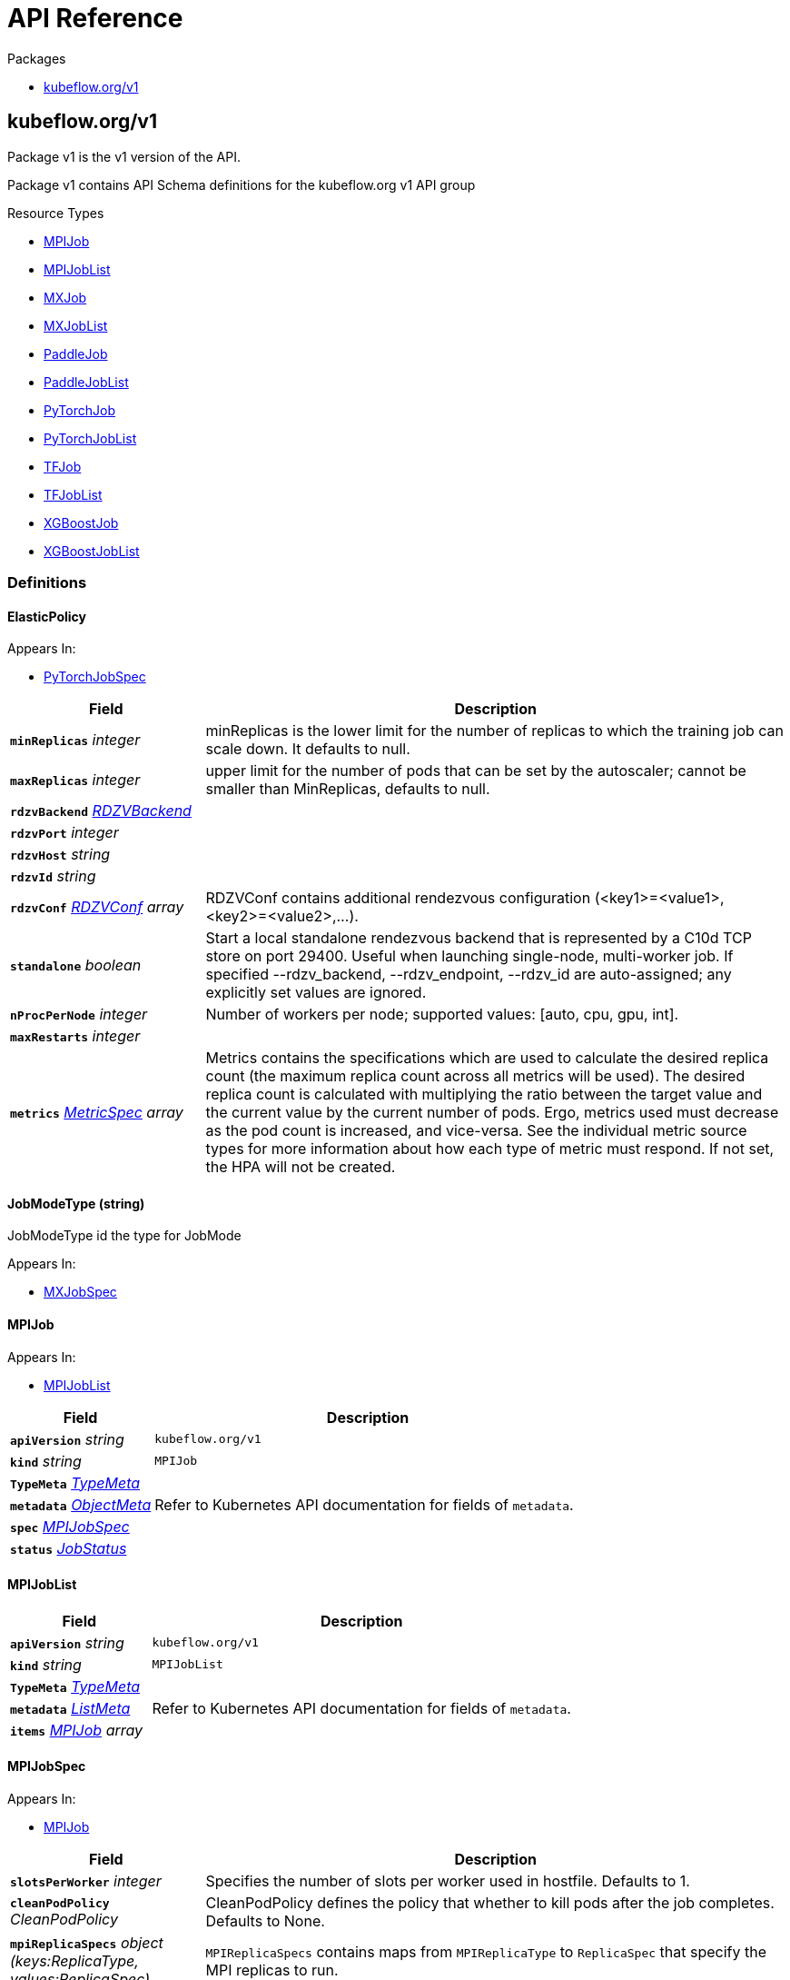 // Generated documentation. Please do not edit.
:anchor_prefix: k8s-api

[id="{p}-api-reference"]
= API Reference

.Packages
- xref:{anchor_prefix}-kubeflow-org-v1[$$kubeflow.org/v1$$]


[id="{anchor_prefix}-kubeflow-org-v1"]
== kubeflow.org/v1

Package v1 is the v1 version of the API.

Package v1 contains API Schema definitions for the kubeflow.org v1 API group

.Resource Types
- xref:{anchor_prefix}-github-com-jazzsir-training-operator-pkg-apis-kubeflow-org-v1-mpijob[$$MPIJob$$]
- xref:{anchor_prefix}-github-com-jazzsir-training-operator-pkg-apis-kubeflow-org-v1-mpijoblist[$$MPIJobList$$]
- xref:{anchor_prefix}-github-com-jazzsir-training-operator-pkg-apis-kubeflow-org-v1-mxjob[$$MXJob$$]
- xref:{anchor_prefix}-github-com-jazzsir-training-operator-pkg-apis-kubeflow-org-v1-mxjoblist[$$MXJobList$$]
- xref:{anchor_prefix}-github-com-jazzsir-training-operator-pkg-apis-kubeflow-org-v1-paddlejob[$$PaddleJob$$]
- xref:{anchor_prefix}-github-com-jazzsir-training-operator-pkg-apis-kubeflow-org-v1-paddlejoblist[$$PaddleJobList$$]
- xref:{anchor_prefix}-github-com-jazzsir-training-operator-pkg-apis-kubeflow-org-v1-pytorchjob[$$PyTorchJob$$]
- xref:{anchor_prefix}-github-com-jazzsir-training-operator-pkg-apis-kubeflow-org-v1-pytorchjoblist[$$PyTorchJobList$$]
- xref:{anchor_prefix}-github-com-jazzsir-training-operator-pkg-apis-kubeflow-org-v1-tfjob[$$TFJob$$]
- xref:{anchor_prefix}-github-com-jazzsir-training-operator-pkg-apis-kubeflow-org-v1-tfjoblist[$$TFJobList$$]
- xref:{anchor_prefix}-github-com-jazzsir-training-operator-pkg-apis-kubeflow-org-v1-xgboostjob[$$XGBoostJob$$]
- xref:{anchor_prefix}-github-com-jazzsir-training-operator-pkg-apis-kubeflow-org-v1-xgboostjoblist[$$XGBoostJobList$$]


=== Definitions

[id="{anchor_prefix}-github-com-jazzsir-training-operator-pkg-apis-kubeflow-org-v1-elasticpolicy"]
==== ElasticPolicy 



.Appears In:
****
- xref:{anchor_prefix}-github-com-jazzsir-training-operator-pkg-apis-kubeflow-org-v1-pytorchjobspec[$$PyTorchJobSpec$$]
****

[cols="25a,75a", options="header"]
|===
| Field | Description
| *`minReplicas`* __integer__ | minReplicas is the lower limit for the number of replicas to which the training job can scale down.  It defaults to null.
| *`maxReplicas`* __integer__ | upper limit for the number of pods that can be set by the autoscaler; cannot be smaller than MinReplicas, defaults to null.
| *`rdzvBackend`* __xref:{anchor_prefix}-github-com-jazzsir-training-operator-pkg-apis-kubeflow-org-v1-rdzvbackend[$$RDZVBackend$$]__ | 
| *`rdzvPort`* __integer__ | 
| *`rdzvHost`* __string__ | 
| *`rdzvId`* __string__ | 
| *`rdzvConf`* __xref:{anchor_prefix}-github-com-jazzsir-training-operator-pkg-apis-kubeflow-org-v1-rdzvconf[$$RDZVConf$$] array__ | RDZVConf contains additional rendezvous configuration (<key1>=<value1>,<key2>=<value2>,...).
| *`standalone`* __boolean__ | Start a local standalone rendezvous backend that is represented by a C10d TCP store on port 29400. Useful when launching single-node, multi-worker job. If specified --rdzv_backend, --rdzv_endpoint, --rdzv_id are auto-assigned; any explicitly set values are ignored.
| *`nProcPerNode`* __integer__ | Number of workers per node; supported values: [auto, cpu, gpu, int].
| *`maxRestarts`* __integer__ | 
| *`metrics`* __link:https://kubernetes.io/docs/reference/generated/kubernetes-api/v1.22/#metricspec-v2-autoscaling[$$MetricSpec$$] array__ | Metrics contains the specifications which are used to calculate the desired replica count (the maximum replica count across all metrics will be used).  The desired replica count is calculated with multiplying the ratio between the target value and the current value by the current number of pods. Ergo, metrics used must decrease as the pod count is increased, and vice-versa.  See the individual metric source types for more information about how each type of metric must respond. If not set, the HPA will not be created.
|===


[id="{anchor_prefix}-github-com-jazzsir-training-operator-pkg-apis-kubeflow-org-v1-jobmodetype"]
==== JobModeType (string) 

JobModeType id the type for JobMode

.Appears In:
****
- xref:{anchor_prefix}-github-com-jazzsir-training-operator-pkg-apis-kubeflow-org-v1-mxjobspec[$$MXJobSpec$$]
****



[id="{anchor_prefix}-github-com-jazzsir-training-operator-pkg-apis-kubeflow-org-v1-mpijob"]
==== MPIJob 



.Appears In:
****
- xref:{anchor_prefix}-github-com-jazzsir-training-operator-pkg-apis-kubeflow-org-v1-mpijoblist[$$MPIJobList$$]
****

[cols="25a,75a", options="header"]
|===
| Field | Description
| *`apiVersion`* __string__ | `kubeflow.org/v1`
| *`kind`* __string__ | `MPIJob`
| *`TypeMeta`* __link:https://kubernetes.io/docs/reference/generated/kubernetes-api/v1.22/#typemeta-v1-meta[$$TypeMeta$$]__ | 
| *`metadata`* __link:https://kubernetes.io/docs/reference/generated/kubernetes-api/v1.22/#objectmeta-v1-meta[$$ObjectMeta$$]__ | Refer to Kubernetes API documentation for fields of `metadata`.

| *`spec`* __xref:{anchor_prefix}-github-com-jazzsir-training-operator-pkg-apis-kubeflow-org-v1-mpijobspec[$$MPIJobSpec$$]__ | 
| *`status`* __xref:{anchor_prefix}-github-com-jazzsir-common-pkg-apis-common-v1-jobstatus[$$JobStatus$$]__ | 
|===


[id="{anchor_prefix}-github-com-jazzsir-training-operator-pkg-apis-kubeflow-org-v1-mpijoblist"]
==== MPIJobList 





[cols="25a,75a", options="header"]
|===
| Field | Description
| *`apiVersion`* __string__ | `kubeflow.org/v1`
| *`kind`* __string__ | `MPIJobList`
| *`TypeMeta`* __link:https://kubernetes.io/docs/reference/generated/kubernetes-api/v1.22/#typemeta-v1-meta[$$TypeMeta$$]__ | 
| *`metadata`* __link:https://kubernetes.io/docs/reference/generated/kubernetes-api/v1.22/#listmeta-v1-meta[$$ListMeta$$]__ | Refer to Kubernetes API documentation for fields of `metadata`.

| *`items`* __xref:{anchor_prefix}-github-com-jazzsir-training-operator-pkg-apis-kubeflow-org-v1-mpijob[$$MPIJob$$] array__ | 
|===


[id="{anchor_prefix}-github-com-jazzsir-training-operator-pkg-apis-kubeflow-org-v1-mpijobspec"]
==== MPIJobSpec 



.Appears In:
****
- xref:{anchor_prefix}-github-com-jazzsir-training-operator-pkg-apis-kubeflow-org-v1-mpijob[$$MPIJob$$]
****

[cols="25a,75a", options="header"]
|===
| Field | Description
| *`slotsPerWorker`* __integer__ | Specifies the number of slots per worker used in hostfile. Defaults to 1.
| *`cleanPodPolicy`* __CleanPodPolicy__ | CleanPodPolicy defines the policy that whether to kill pods after the job completes. Defaults to None.
| *`mpiReplicaSpecs`* __object (keys:ReplicaType, values:ReplicaSpec)__ | `MPIReplicaSpecs` contains maps from `MPIReplicaType` to `ReplicaSpec` that specify the MPI replicas to run.
| *`mainContainer`* __string__ | MainContainer specifies name of the main container which executes the MPI code.
| *`runPolicy`* __xref:{anchor_prefix}-github-com-jazzsir-common-pkg-apis-common-v1-runpolicy[$$RunPolicy$$]__ | `RunPolicy` encapsulates various runtime policies of the distributed training job, for example how to clean up resources and how long the job can stay active.
|===


[id="{anchor_prefix}-github-com-jazzsir-training-operator-pkg-apis-kubeflow-org-v1-mxjob"]
==== MXJob 

MXJob is the Schema for the mxjobs API

.Appears In:
****
- xref:{anchor_prefix}-github-com-jazzsir-training-operator-pkg-apis-kubeflow-org-v1-mxjoblist[$$MXJobList$$]
****

[cols="25a,75a", options="header"]
|===
| Field | Description
| *`apiVersion`* __string__ | `kubeflow.org/v1`
| *`kind`* __string__ | `MXJob`
| *`TypeMeta`* __link:https://kubernetes.io/docs/reference/generated/kubernetes-api/v1.22/#typemeta-v1-meta[$$TypeMeta$$]__ | 
| *`metadata`* __link:https://kubernetes.io/docs/reference/generated/kubernetes-api/v1.22/#objectmeta-v1-meta[$$ObjectMeta$$]__ | Refer to Kubernetes API documentation for fields of `metadata`.

| *`spec`* __xref:{anchor_prefix}-github-com-jazzsir-training-operator-pkg-apis-kubeflow-org-v1-mxjobspec[$$MXJobSpec$$]__ | 
| *`status`* __xref:{anchor_prefix}-github-com-jazzsir-common-pkg-apis-common-v1-jobstatus[$$JobStatus$$]__ | 
|===


[id="{anchor_prefix}-github-com-jazzsir-training-operator-pkg-apis-kubeflow-org-v1-mxjoblist"]
==== MXJobList 

MXJobList contains a list of MXJob



[cols="25a,75a", options="header"]
|===
| Field | Description
| *`apiVersion`* __string__ | `kubeflow.org/v1`
| *`kind`* __string__ | `MXJobList`
| *`TypeMeta`* __link:https://kubernetes.io/docs/reference/generated/kubernetes-api/v1.22/#typemeta-v1-meta[$$TypeMeta$$]__ | 
| *`metadata`* __link:https://kubernetes.io/docs/reference/generated/kubernetes-api/v1.22/#listmeta-v1-meta[$$ListMeta$$]__ | Refer to Kubernetes API documentation for fields of `metadata`.

| *`items`* __xref:{anchor_prefix}-github-com-jazzsir-training-operator-pkg-apis-kubeflow-org-v1-mxjob[$$MXJob$$] array__ | 
|===


[id="{anchor_prefix}-github-com-jazzsir-training-operator-pkg-apis-kubeflow-org-v1-mxjobspec"]
==== MXJobSpec 

MXJobSpec defines the desired state of MXJob

.Appears In:
****
- xref:{anchor_prefix}-github-com-jazzsir-training-operator-pkg-apis-kubeflow-org-v1-mxjob[$$MXJob$$]
****

[cols="25a,75a", options="header"]
|===
| Field | Description
| *`runPolicy`* __xref:{anchor_prefix}-github-com-jazzsir-common-pkg-apis-common-v1-runpolicy[$$RunPolicy$$]__ | RunPolicy encapsulates various runtime policies of the distributed training job, for example how to clean up resources and how long the job can stay active.
| *`jobMode`* __xref:{anchor_prefix}-github-com-jazzsir-training-operator-pkg-apis-kubeflow-org-v1-jobmodetype[$$JobModeType$$]__ | JobMode specify the kind of MXjob to do. Different mode may have different MXReplicaSpecs request
| *`mxReplicaSpecs`* __object (keys:ReplicaType, values:ReplicaSpec)__ | MXReplicaSpecs is map of commonv1.ReplicaType and commonv1.ReplicaSpec specifies the MX replicas to run. For example,   {     "Scheduler": commonv1.ReplicaSpec,     "Server": commonv1.ReplicaSpec,     "Worker": commonv1.ReplicaSpec,   }
|===




[id="{anchor_prefix}-github-com-jazzsir-training-operator-pkg-apis-kubeflow-org-v1-paddleelasticpolicy"]
==== PaddleElasticPolicy 



.Appears In:
****
- xref:{anchor_prefix}-github-com-jazzsir-training-operator-pkg-apis-kubeflow-org-v1-paddlejobspec[$$PaddleJobSpec$$]
****

[cols="25a,75a", options="header"]
|===
| Field | Description
| *`minReplicas`* __integer__ | minReplicas is the lower limit for the number of replicas to which the training job can scale down.  It defaults to null.
| *`maxReplicas`* __integer__ | upper limit for the number of pods that can be set by the autoscaler; cannot be smaller than MinReplicas, defaults to null.
| *`maxRestarts`* __integer__ | MaxRestarts is the limit for restart times of pods in elastic mode.
| *`metrics`* __link:https://kubernetes.io/docs/reference/generated/kubernetes-api/v1.22/#metricspec-v2-autoscaling[$$MetricSpec$$] array__ | Metrics contains the specifications which are used to calculate the desired replica count (the maximum replica count across all metrics will be used).  The desired replica count is calculated with multiplying the ratio between the target value and the current value by the current number of pods. Ergo, metrics used must decrease as the pod count is increased, and vice-versa.  See the individual metric source types for more information about how each type of metric must respond. If not set, the HPA will not be created.
|===


[id="{anchor_prefix}-github-com-jazzsir-training-operator-pkg-apis-kubeflow-org-v1-paddlejob"]
==== PaddleJob 

PaddleJob Represents a PaddleJob resource.

.Appears In:
****
- xref:{anchor_prefix}-github-com-jazzsir-training-operator-pkg-apis-kubeflow-org-v1-paddlejoblist[$$PaddleJobList$$]
****

[cols="25a,75a", options="header"]
|===
| Field | Description
| *`apiVersion`* __string__ | `kubeflow.org/v1`
| *`kind`* __string__ | `PaddleJob`
| *`TypeMeta`* __link:https://kubernetes.io/docs/reference/generated/kubernetes-api/v1.22/#typemeta-v1-meta[$$TypeMeta$$]__ | Standard Kubernetes type metadata.
| *`metadata`* __link:https://kubernetes.io/docs/reference/generated/kubernetes-api/v1.22/#objectmeta-v1-meta[$$ObjectMeta$$]__ | Refer to Kubernetes API documentation for fields of `metadata`.

| *`spec`* __xref:{anchor_prefix}-github-com-jazzsir-training-operator-pkg-apis-kubeflow-org-v1-paddlejobspec[$$PaddleJobSpec$$]__ | Specification of the desired state of the PaddleJob.
| *`status`* __xref:{anchor_prefix}-github-com-jazzsir-common-pkg-apis-common-v1-jobstatus[$$JobStatus$$]__ | Most recently observed status of the PaddleJob. Read-only (modified by the system).
|===


[id="{anchor_prefix}-github-com-jazzsir-training-operator-pkg-apis-kubeflow-org-v1-paddlejoblist"]
==== PaddleJobList 

PaddleJobList is a list of PaddleJobs.



[cols="25a,75a", options="header"]
|===
| Field | Description
| *`apiVersion`* __string__ | `kubeflow.org/v1`
| *`kind`* __string__ | `PaddleJobList`
| *`TypeMeta`* __link:https://kubernetes.io/docs/reference/generated/kubernetes-api/v1.22/#typemeta-v1-meta[$$TypeMeta$$]__ | Standard type metadata.
| *`metadata`* __link:https://kubernetes.io/docs/reference/generated/kubernetes-api/v1.22/#listmeta-v1-meta[$$ListMeta$$]__ | Refer to Kubernetes API documentation for fields of `metadata`.

| *`items`* __xref:{anchor_prefix}-github-com-jazzsir-training-operator-pkg-apis-kubeflow-org-v1-paddlejob[$$PaddleJob$$] array__ | List of PaddleJobs.
|===


[id="{anchor_prefix}-github-com-jazzsir-training-operator-pkg-apis-kubeflow-org-v1-paddlejobspec"]
==== PaddleJobSpec 

PaddleJobSpec is a desired state description of the PaddleJob.

.Appears In:
****
- xref:{anchor_prefix}-github-com-jazzsir-training-operator-pkg-apis-kubeflow-org-v1-paddlejob[$$PaddleJob$$]
****

[cols="25a,75a", options="header"]
|===
| Field | Description
| *`runPolicy`* __xref:{anchor_prefix}-github-com-jazzsir-common-pkg-apis-common-v1-runpolicy[$$RunPolicy$$]__ | RunPolicy encapsulates various runtime policies of the distributed training job, for example how to clean up resources and how long the job can stay active.
| *`elasticPolicy`* __xref:{anchor_prefix}-github-com-jazzsir-training-operator-pkg-apis-kubeflow-org-v1-paddleelasticpolicy[$$PaddleElasticPolicy$$]__ | ElasticPolicy holds the elastic policy for paddle job.
| *`paddleReplicaSpecs`* __object (keys:ReplicaType, values:ReplicaSpec)__ | A map of PaddleReplicaType (type) to ReplicaSpec (value). Specifies the Paddle cluster configuration. For example,   {     "Master": PaddleReplicaSpec,     "Worker": PaddleReplicaSpec,   }
|===


[id="{anchor_prefix}-github-com-jazzsir-training-operator-pkg-apis-kubeflow-org-v1-pytorchjob"]
==== PyTorchJob 

PyTorchJob Represents a PyTorchJob resource.

.Appears In:
****
- xref:{anchor_prefix}-github-com-jazzsir-training-operator-pkg-apis-kubeflow-org-v1-pytorchjoblist[$$PyTorchJobList$$]
****

[cols="25a,75a", options="header"]
|===
| Field | Description
| *`apiVersion`* __string__ | `kubeflow.org/v1`
| *`kind`* __string__ | `PyTorchJob`
| *`TypeMeta`* __link:https://kubernetes.io/docs/reference/generated/kubernetes-api/v1.22/#typemeta-v1-meta[$$TypeMeta$$]__ | Standard Kubernetes type metadata.
| *`metadata`* __link:https://kubernetes.io/docs/reference/generated/kubernetes-api/v1.22/#objectmeta-v1-meta[$$ObjectMeta$$]__ | Refer to Kubernetes API documentation for fields of `metadata`.

| *`spec`* __xref:{anchor_prefix}-github-com-jazzsir-training-operator-pkg-apis-kubeflow-org-v1-pytorchjobspec[$$PyTorchJobSpec$$]__ | Specification of the desired state of the PyTorchJob.
| *`status`* __xref:{anchor_prefix}-github-com-jazzsir-common-pkg-apis-common-v1-jobstatus[$$JobStatus$$]__ | Most recently observed status of the PyTorchJob. Read-only (modified by the system).
|===


[id="{anchor_prefix}-github-com-jazzsir-training-operator-pkg-apis-kubeflow-org-v1-pytorchjoblist"]
==== PyTorchJobList 

PyTorchJobList is a list of PyTorchJobs.



[cols="25a,75a", options="header"]
|===
| Field | Description
| *`apiVersion`* __string__ | `kubeflow.org/v1`
| *`kind`* __string__ | `PyTorchJobList`
| *`TypeMeta`* __link:https://kubernetes.io/docs/reference/generated/kubernetes-api/v1.22/#typemeta-v1-meta[$$TypeMeta$$]__ | Standard type metadata.
| *`metadata`* __link:https://kubernetes.io/docs/reference/generated/kubernetes-api/v1.22/#listmeta-v1-meta[$$ListMeta$$]__ | Refer to Kubernetes API documentation for fields of `metadata`.

| *`items`* __xref:{anchor_prefix}-github-com-jazzsir-training-operator-pkg-apis-kubeflow-org-v1-pytorchjob[$$PyTorchJob$$] array__ | List of PyTorchJobs.
|===


[id="{anchor_prefix}-github-com-jazzsir-training-operator-pkg-apis-kubeflow-org-v1-pytorchjobspec"]
==== PyTorchJobSpec 

PyTorchJobSpec is a desired state description of the PyTorchJob.

.Appears In:
****
- xref:{anchor_prefix}-github-com-jazzsir-training-operator-pkg-apis-kubeflow-org-v1-pytorchjob[$$PyTorchJob$$]
****

[cols="25a,75a", options="header"]
|===
| Field | Description
| *`runPolicy`* __xref:{anchor_prefix}-github-com-jazzsir-common-pkg-apis-common-v1-runpolicy[$$RunPolicy$$]__ | RunPolicy encapsulates various runtime policies of the distributed training job, for example how to clean up resources and how long the job can stay active.
| *`elasticPolicy`* __xref:{anchor_prefix}-github-com-jazzsir-training-operator-pkg-apis-kubeflow-org-v1-elasticpolicy[$$ElasticPolicy$$]__ | 
| *`pytorchReplicaSpecs`* __object (keys:ReplicaType, values:ReplicaSpec)__ | A map of PyTorchReplicaType (type) to ReplicaSpec (value). Specifies the PyTorch cluster configuration. For example,   {     "Master": PyTorchReplicaSpec,     "Worker": PyTorchReplicaSpec,   }
|===


[id="{anchor_prefix}-github-com-jazzsir-training-operator-pkg-apis-kubeflow-org-v1-rdzvbackend"]
==== RDZVBackend (string) 



.Appears In:
****
- xref:{anchor_prefix}-github-com-jazzsir-training-operator-pkg-apis-kubeflow-org-v1-elasticpolicy[$$ElasticPolicy$$]
****



[id="{anchor_prefix}-github-com-jazzsir-training-operator-pkg-apis-kubeflow-org-v1-rdzvconf"]
==== RDZVConf 



.Appears In:
****
- xref:{anchor_prefix}-github-com-jazzsir-training-operator-pkg-apis-kubeflow-org-v1-elasticpolicy[$$ElasticPolicy$$]
****

[cols="25a,75a", options="header"]
|===
| Field | Description
| *`key`* __string__ | 
| *`value`* __string__ | 
|===


[id="{anchor_prefix}-github-com-jazzsir-training-operator-pkg-apis-kubeflow-org-v1-successpolicy"]
==== SuccessPolicy (string) 

SuccessPolicy is the success policy.

.Appears In:
****
- xref:{anchor_prefix}-github-com-jazzsir-training-operator-pkg-apis-kubeflow-org-v1-tfjobspec[$$TFJobSpec$$]
****



[id="{anchor_prefix}-github-com-jazzsir-training-operator-pkg-apis-kubeflow-org-v1-tfjob"]
==== TFJob 

TFJob represents a TFJob resource.

.Appears In:
****
- xref:{anchor_prefix}-github-com-jazzsir-training-operator-pkg-apis-kubeflow-org-v1-tfjoblist[$$TFJobList$$]
****

[cols="25a,75a", options="header"]
|===
| Field | Description
| *`apiVersion`* __string__ | `kubeflow.org/v1`
| *`kind`* __string__ | `TFJob`
| *`TypeMeta`* __link:https://kubernetes.io/docs/reference/generated/kubernetes-api/v1.22/#typemeta-v1-meta[$$TypeMeta$$]__ | Standard Kubernetes type metadata.
| *`metadata`* __link:https://kubernetes.io/docs/reference/generated/kubernetes-api/v1.22/#objectmeta-v1-meta[$$ObjectMeta$$]__ | Refer to Kubernetes API documentation for fields of `metadata`.

| *`spec`* __xref:{anchor_prefix}-github-com-jazzsir-training-operator-pkg-apis-kubeflow-org-v1-tfjobspec[$$TFJobSpec$$]__ | Specification of the desired state of the TFJob.
| *`status`* __xref:{anchor_prefix}-github-com-jazzsir-common-pkg-apis-common-v1-jobstatus[$$JobStatus$$]__ | Most recently observed status of the TFJob. Populated by the system. Read-only.
|===


[id="{anchor_prefix}-github-com-jazzsir-training-operator-pkg-apis-kubeflow-org-v1-tfjoblist"]
==== TFJobList 

TFJobList is a list of TFJobs.



[cols="25a,75a", options="header"]
|===
| Field | Description
| *`apiVersion`* __string__ | `kubeflow.org/v1`
| *`kind`* __string__ | `TFJobList`
| *`TypeMeta`* __link:https://kubernetes.io/docs/reference/generated/kubernetes-api/v1.22/#typemeta-v1-meta[$$TypeMeta$$]__ | Standard type metadata.
| *`metadata`* __link:https://kubernetes.io/docs/reference/generated/kubernetes-api/v1.22/#listmeta-v1-meta[$$ListMeta$$]__ | Refer to Kubernetes API documentation for fields of `metadata`.

| *`items`* __xref:{anchor_prefix}-github-com-jazzsir-training-operator-pkg-apis-kubeflow-org-v1-tfjob[$$TFJob$$] array__ | List of TFJobs.
|===


[id="{anchor_prefix}-github-com-jazzsir-training-operator-pkg-apis-kubeflow-org-v1-tfjobspec"]
==== TFJobSpec 

TFJobSpec is a desired state description of the TFJob.

.Appears In:
****
- xref:{anchor_prefix}-github-com-jazzsir-training-operator-pkg-apis-kubeflow-org-v1-tfjob[$$TFJob$$]
****

[cols="25a,75a", options="header"]
|===
| Field | Description
| *`runPolicy`* __xref:{anchor_prefix}-github-com-jazzsir-common-pkg-apis-common-v1-runpolicy[$$RunPolicy$$]__ | RunPolicy encapsulates various runtime policies of the distributed training job, for example how to clean up resources and how long the job can stay active.
| *`successPolicy`* __xref:{anchor_prefix}-github-com-jazzsir-training-operator-pkg-apis-kubeflow-org-v1-successpolicy[$$SuccessPolicy$$]__ | SuccessPolicy defines the policy to mark the TFJob as succeeded. Default to "", using the default rules.
| *`tfReplicaSpecs`* __object (keys:ReplicaType, values:ReplicaSpec)__ | A map of TFReplicaType (type) to ReplicaSpec (value). Specifies the TF cluster configuration. For example,   {     "PS": ReplicaSpec,     "Worker": ReplicaSpec,   }
| *`enableDynamicWorker`* __boolean__ | A switch to enable dynamic worker
|===


[id="{anchor_prefix}-github-com-jazzsir-training-operator-pkg-apis-kubeflow-org-v1-xgboostjob"]
==== XGBoostJob 

XGBoostJob is the Schema for the xgboostjobs API

.Appears In:
****
- xref:{anchor_prefix}-github-com-jazzsir-training-operator-pkg-apis-kubeflow-org-v1-xgboostjoblist[$$XGBoostJobList$$]
****

[cols="25a,75a", options="header"]
|===
| Field | Description
| *`apiVersion`* __string__ | `kubeflow.org/v1`
| *`kind`* __string__ | `XGBoostJob`
| *`TypeMeta`* __link:https://kubernetes.io/docs/reference/generated/kubernetes-api/v1.22/#typemeta-v1-meta[$$TypeMeta$$]__ | 
| *`metadata`* __link:https://kubernetes.io/docs/reference/generated/kubernetes-api/v1.22/#objectmeta-v1-meta[$$ObjectMeta$$]__ | Refer to Kubernetes API documentation for fields of `metadata`.

| *`spec`* __xref:{anchor_prefix}-github-com-jazzsir-training-operator-pkg-apis-kubeflow-org-v1-xgboostjobspec[$$XGBoostJobSpec$$]__ | 
| *`status`* __xref:{anchor_prefix}-github-com-jazzsir-common-pkg-apis-common-v1-jobstatus[$$JobStatus$$]__ | 
|===


[id="{anchor_prefix}-github-com-jazzsir-training-operator-pkg-apis-kubeflow-org-v1-xgboostjoblist"]
==== XGBoostJobList 

XGBoostJobList contains a list of XGBoostJob



[cols="25a,75a", options="header"]
|===
| Field | Description
| *`apiVersion`* __string__ | `kubeflow.org/v1`
| *`kind`* __string__ | `XGBoostJobList`
| *`TypeMeta`* __link:https://kubernetes.io/docs/reference/generated/kubernetes-api/v1.22/#typemeta-v1-meta[$$TypeMeta$$]__ | 
| *`metadata`* __link:https://kubernetes.io/docs/reference/generated/kubernetes-api/v1.22/#listmeta-v1-meta[$$ListMeta$$]__ | Refer to Kubernetes API documentation for fields of `metadata`.

| *`items`* __xref:{anchor_prefix}-github-com-jazzsir-training-operator-pkg-apis-kubeflow-org-v1-xgboostjob[$$XGBoostJob$$] array__ | 
|===


[id="{anchor_prefix}-github-com-jazzsir-training-operator-pkg-apis-kubeflow-org-v1-xgboostjobspec"]
==== XGBoostJobSpec 

XGBoostJobSpec defines the desired state of XGBoostJob

.Appears In:
****
- xref:{anchor_prefix}-github-com-jazzsir-training-operator-pkg-apis-kubeflow-org-v1-xgboostjob[$$XGBoostJob$$]
****

[cols="25a,75a", options="header"]
|===
| Field | Description
| *`runPolicy`* __xref:{anchor_prefix}-github-com-jazzsir-common-pkg-apis-common-v1-runpolicy[$$RunPolicy$$]__ | INSERT ADDITIONAL SPEC FIELDS - desired state of cluster Important: Run "make" to regenerate code after modifying this file
| *`xgbReplicaSpecs`* __object (keys:ReplicaType, values:ReplicaSpec)__ | 
|===


